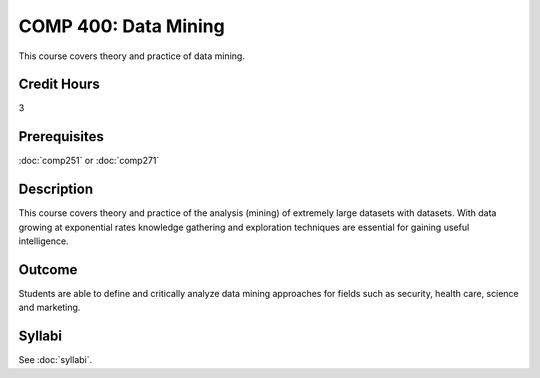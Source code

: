 .. index:: data mining
   data mining

COMP 400: Data Mining
==============================================

This course covers theory and practice of data mining.

Credit Hours
-----------------------

3

Prerequisites
------------------------------
:doc:`comp251` or :doc:`comp271`

Description
--------------------
This course covers theory and practice of the analysis (mining)
of extremely large datasets with datasets. With data growing at
exponential rates knowledge gathering and exploration techniques
are essential for gaining useful intelligence.


Outcome
----------------------
Students are able to define and critically analyze data mining
approaches for fields such as security, health care, science and marketing.

Syllabi
----------------------

See :doc:`syllabi`.
